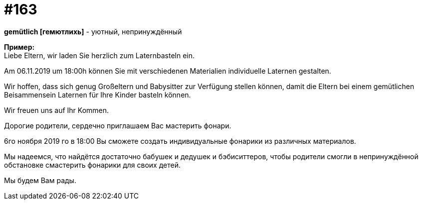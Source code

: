 [#20_012]
= #163
:hardbreaks:

**gemütlich [гемютлихь]** - уютный, непринуждённый

**Пример:**
Liebe Eltern, wir laden Sie herzlich zum Laternbasteln ein.

Am 06.11.2019 um 18:00h können Sie mit verschiedenen Materialien individuelle Laternen gestalten.

Wir hoffen, dass sich genug Großeltern und Babysitter zur Verfügung stellen können, damit die Eltern bei einem gemütlichen Beisammensein Laternen für Ihre Kinder basteln können.

Wir freuen uns auf Ihr Kommen.

Дорогие родители, сердечно приглашаем Вас мастерить фонари.

6го ноября 2019 го в 18:00 Вы сможете создать индивидуальные фонарики из различных материалов.

Мы надеемся, что найдётся достаточно бабушек и дедушек и бэбиситтеров, чтобы родители смогли в непринуждённой обстановке смастерить фонарики для своих детей.

Мы будем Вам рады.